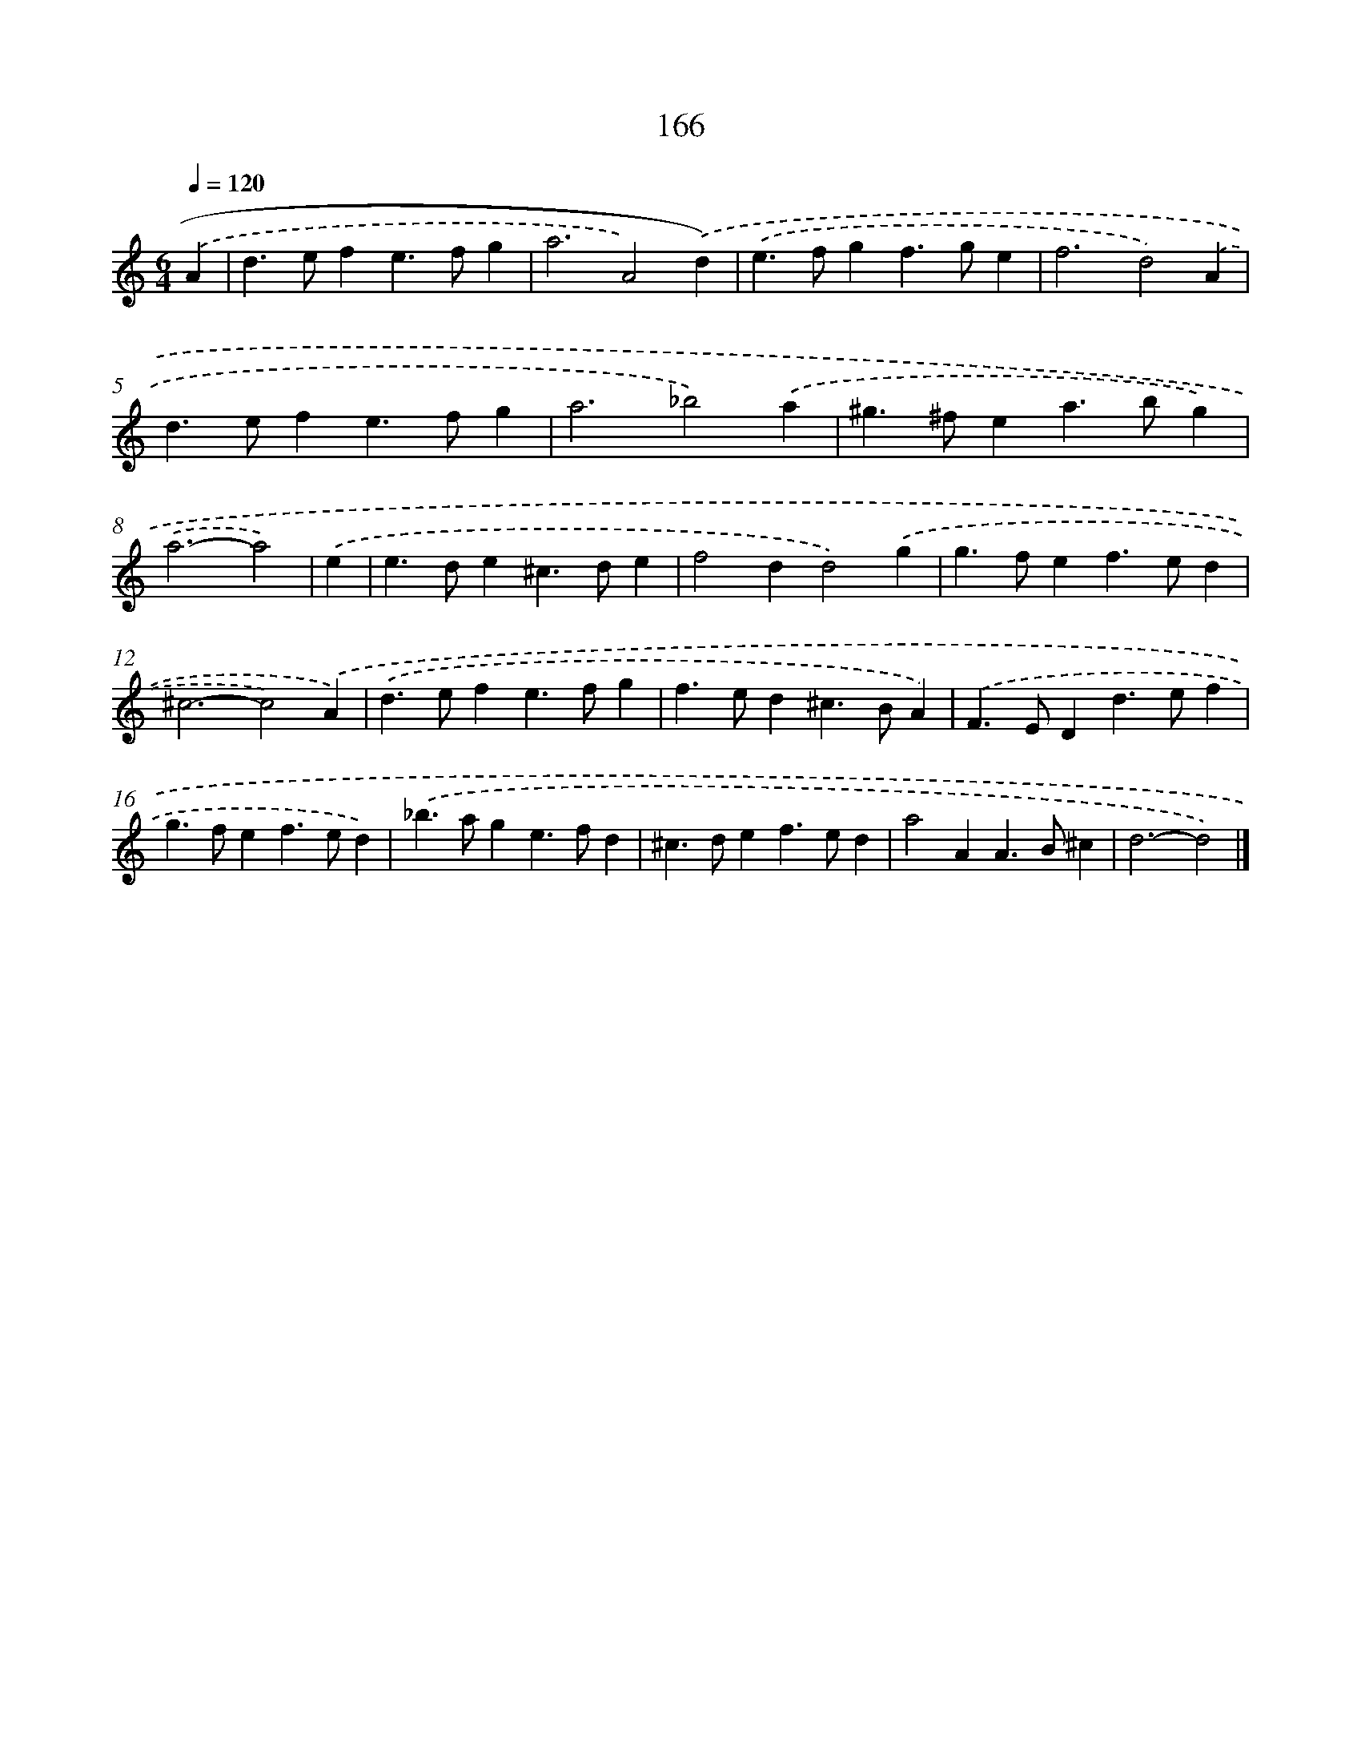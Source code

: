 X: 11570
T: 166
%%abc-version 2.0
%%abcx-abcm2ps-target-version 5.9.1 (29 Sep 2008)
%%abc-creator hum2abc beta
%%abcx-conversion-date 2018/11/01 14:37:16
%%humdrum-veritas 3819818096
%%humdrum-veritas-data 3507279605
%%continueall 1
%%barnumbers 0
L: 1/4
M: 6/4
Q: 1/4=120
K: C clef=treble
.('A [I:setbarnb 1]|
d>efe>fg |
a3A2).('d) |
.('e>fgf>ge |
f3d2).('A |
d>efe>fg |
a3_b2).('a |
^g>^fea>bg) |
.('a3-a2) |
.('e [I:setbarnb 9]|
e>de^c>de |
f2dd2).('g |
g>fef>ed |
^c3-c2).('A) |
.('d>efe>fg |
f>ed^c>BA) |
.('F>EDd>ef |
g>fef>ed) |
.('_b>age>fd |
^c>def>ed |
a2AA>B^c |
d3-d2) |]
